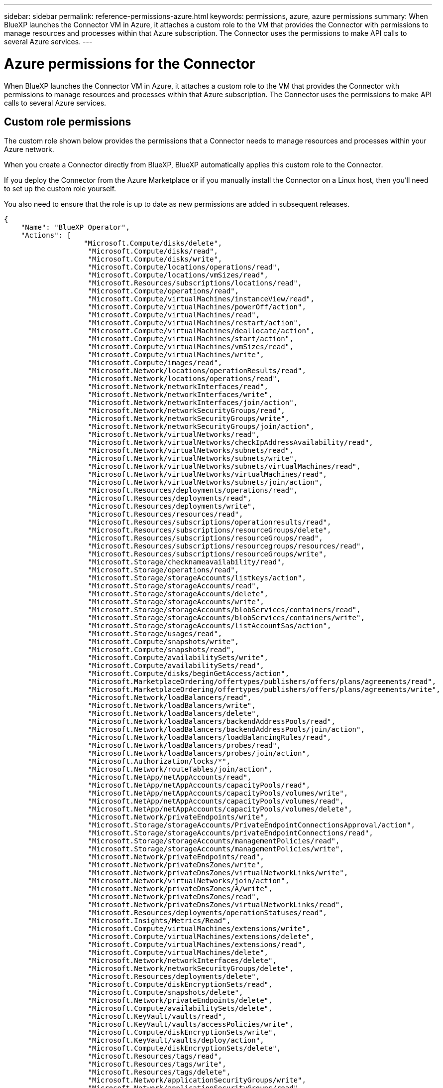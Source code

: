 ---
sidebar: sidebar
permalink: reference-permissions-azure.html
keywords: permissions, azure, azure permissions
summary: When BlueXP launches the Connector VM in Azure, it attaches a custom role to the VM that provides the Connector with permissions to manage resources and processes within that Azure subscription. The Connector uses the permissions to make API calls to several Azure services.
---

= Azure permissions for the Connector
:hardbreaks:
:nofooter:
:icons: font
:linkattrs:
:imagesdir: ./media/

[.lead]
When BlueXP launches the Connector VM in Azure, it attaches a custom role to the VM that provides the Connector with permissions to manage resources and processes within that Azure subscription. The Connector uses the permissions to make API calls to several Azure services.

== Custom role permissions

The custom role shown below provides the permissions that a Connector needs to manage resources and processes within your Azure network.

When you create a Connector directly from BlueXP, BlueXP automatically applies this custom role to the Connector.

If you deploy the Connector from the Azure Marketplace or if you manually install the Connector on a Linux host, then you'll need to set up the custom role yourself.

You also need to ensure that the role is up to date as new permissions are added in subsequent releases.

[source,json]
{
    "Name": "BlueXP Operator",
    "Actions": [
                   "Microsoft.Compute/disks/delete",
                    "Microsoft.Compute/disks/read",
                    "Microsoft.Compute/disks/write",
                    "Microsoft.Compute/locations/operations/read",
                    "Microsoft.Compute/locations/vmSizes/read",
                    "Microsoft.Resources/subscriptions/locations/read",
                    "Microsoft.Compute/operations/read",
                    "Microsoft.Compute/virtualMachines/instanceView/read",
                    "Microsoft.Compute/virtualMachines/powerOff/action",
                    "Microsoft.Compute/virtualMachines/read",
                    "Microsoft.Compute/virtualMachines/restart/action",
                    "Microsoft.Compute/virtualMachines/deallocate/action",
                    "Microsoft.Compute/virtualMachines/start/action",
                    "Microsoft.Compute/virtualMachines/vmSizes/read",
                    "Microsoft.Compute/virtualMachines/write",
                    "Microsoft.Compute/images/read",
                    "Microsoft.Network/locations/operationResults/read",
                    "Microsoft.Network/locations/operations/read",
                    "Microsoft.Network/networkInterfaces/read",
                    "Microsoft.Network/networkInterfaces/write",
                    "Microsoft.Network/networkInterfaces/join/action",
                    "Microsoft.Network/networkSecurityGroups/read",
                    "Microsoft.Network/networkSecurityGroups/write",
                    "Microsoft.Network/networkSecurityGroups/join/action",
                    "Microsoft.Network/virtualNetworks/read",
                    "Microsoft.Network/virtualNetworks/checkIpAddressAvailability/read",
                    "Microsoft.Network/virtualNetworks/subnets/read",
                    "Microsoft.Network/virtualNetworks/subnets/write",
                    "Microsoft.Network/virtualNetworks/subnets/virtualMachines/read",
                    "Microsoft.Network/virtualNetworks/virtualMachines/read",
                    "Microsoft.Network/virtualNetworks/subnets/join/action",
                    "Microsoft.Resources/deployments/operations/read",
                    "Microsoft.Resources/deployments/read",
                    "Microsoft.Resources/deployments/write",
                    "Microsoft.Resources/resources/read",
                    "Microsoft.Resources/subscriptions/operationresults/read",
                    "Microsoft.Resources/subscriptions/resourceGroups/delete",
                    "Microsoft.Resources/subscriptions/resourceGroups/read",
                    "Microsoft.Resources/subscriptions/resourcegroups/resources/read",
                    "Microsoft.Resources/subscriptions/resourceGroups/write",
                    "Microsoft.Storage/checknameavailability/read",
                    "Microsoft.Storage/operations/read",
                    "Microsoft.Storage/storageAccounts/listkeys/action",
                    "Microsoft.Storage/storageAccounts/read",
                    "Microsoft.Storage/storageAccounts/delete",
                    "Microsoft.Storage/storageAccounts/write",
                    "Microsoft.Storage/storageAccounts/blobServices/containers/read",
                    "Microsoft.Storage/storageAccounts/blobServices/containers/write",
                    "Microsoft.Storage/storageAccounts/listAccountSas/action",
                    "Microsoft.Storage/usages/read",
                    "Microsoft.Compute/snapshots/write",
                    "Microsoft.Compute/snapshots/read",
                    "Microsoft.Compute/availabilitySets/write",
                    "Microsoft.Compute/availabilitySets/read",
                    "Microsoft.Compute/disks/beginGetAccess/action",
                    "Microsoft.MarketplaceOrdering/offertypes/publishers/offers/plans/agreements/read",
                    "Microsoft.MarketplaceOrdering/offertypes/publishers/offers/plans/agreements/write",
                    "Microsoft.Network/loadBalancers/read",
                    "Microsoft.Network/loadBalancers/write",
                    "Microsoft.Network/loadBalancers/delete",
                    "Microsoft.Network/loadBalancers/backendAddressPools/read",
                    "Microsoft.Network/loadBalancers/backendAddressPools/join/action",
                    "Microsoft.Network/loadBalancers/loadBalancingRules/read",
                    "Microsoft.Network/loadBalancers/probes/read",
                    "Microsoft.Network/loadBalancers/probes/join/action",
                    "Microsoft.Authorization/locks/*",
                    "Microsoft.Network/routeTables/join/action",
                    "Microsoft.NetApp/netAppAccounts/read",
                    "Microsoft.NetApp/netAppAccounts/capacityPools/read",
                    "Microsoft.NetApp/netAppAccounts/capacityPools/volumes/write",
                    "Microsoft.NetApp/netAppAccounts/capacityPools/volumes/read",
                    "Microsoft.NetApp/netAppAccounts/capacityPools/volumes/delete",
                    "Microsoft.Network/privateEndpoints/write",
                    "Microsoft.Storage/storageAccounts/PrivateEndpointConnectionsApproval/action",
                    "Microsoft.Storage/storageAccounts/privateEndpointConnections/read",
                    "Microsoft.Storage/storageAccounts/managementPolicies/read",
                    "Microsoft.Storage/storageAccounts/managementPolicies/write",
                    "Microsoft.Network/privateEndpoints/read",
                    "Microsoft.Network/privateDnsZones/write",
                    "Microsoft.Network/privateDnsZones/virtualNetworkLinks/write",
                    "Microsoft.Network/virtualNetworks/join/action",
                    "Microsoft.Network/privateDnsZones/A/write",
                    "Microsoft.Network/privateDnsZones/read",
                    "Microsoft.Network/privateDnsZones/virtualNetworkLinks/read",
                    "Microsoft.Resources/deployments/operationStatuses/read",
                    "Microsoft.Insights/Metrics/Read",
                    "Microsoft.Compute/virtualMachines/extensions/write",
                    "Microsoft.Compute/virtualMachines/extensions/delete",
                    "Microsoft.Compute/virtualMachines/extensions/read",
                    "Microsoft.Compute/virtualMachines/delete",
                    "Microsoft.Network/networkInterfaces/delete",
                    "Microsoft.Network/networkSecurityGroups/delete",
                    "Microsoft.Resources/deployments/delete",
                    "Microsoft.Compute/diskEncryptionSets/read",
                    "Microsoft.Compute/snapshots/delete",
                    "Microsoft.Network/privateEndpoints/delete",
                    "Microsoft.Compute/availabilitySets/delete",
                    "Microsoft.KeyVault/vaults/read",
                    "Microsoft.KeyVault/vaults/accessPolicies/write",
                    "Microsoft.Compute/diskEncryptionSets/write",
                    "Microsoft.KeyVault/vaults/deploy/action",
                    "Microsoft.Compute/diskEncryptionSets/delete",
                    "Microsoft.Resources/tags/read",
                    "Microsoft.Resources/tags/write",
                    "Microsoft.Resources/tags/delete",
                    "Microsoft.Network/applicationSecurityGroups/write",
                    "Microsoft.Network/applicationSecurityGroups/read",
                    "Microsoft.Network/applicationSecurityGroups/joinIpConfiguration/action",
                    "Microsoft.Network/networkSecurityGroups/securityRules/write",
                    "Microsoft.Network/applicationSecurityGroups/delete",
                    "Microsoft.Network/networkSecurityGroups/securityRules/delete",
                    "Microsoft.ContainerService/managedClusters/listClusterUserCredential/action",
                    "Microsoft.ContainerService/managedClusters/read",
                    "Microsoft.Synapse/workspaces/write",
                    "Microsoft.Synapse/workspaces/read",
                    "Microsoft.Synapse/workspaces/delete",
                    "Microsoft.Synapse/register/action",
                    "Microsoft.Synapse/checkNameAvailability/action",
                    "Microsoft.Synapse/workspaces/operationStatuses/read",
                    "Microsoft.Synapse/workspaces/firewallRules/read",
                    "Microsoft.Synapse/workspaces/replaceAllIpFirewallRules/action",
                    "Microsoft.Synapse/workspaces/operationResults/read",
                    "Microsoft.Network/publicIPAddresses/delete",
                    "Microsoft.Synapse/workspaces/privateEndpointConnectionsApproval/action",
                    "Microsoft.ManagedIdentity/userAssignedIdentities/assign/action"
    ],
    "NotActions": [],
    "AssignableScopes": [],
    "Description": "BlueXP Permissions",
    "IsCustom": "true"
}

== How Azure permissions are used

The following sections describe how the permissions are used for each NetApp cloud service. This information can be helpful if your corporate policies dictate that permissions are only provided as needed.

=== AppTemplate tags

The Connector makes the following API requests to manage tags on Azure resources when you use the AppTemplate Tagging service:

//tag::app-template-permissions[]
* Microsoft.Resources/resources/read
* Microsoft.Resources/subscriptions/operationresults/read
* Microsoft.Resources/subscriptions/resourceGroups/read
* Microsoft.Resources/subscriptions/resourcegroups/resources/read
* Microsoft.Resources/tags/read
* Microsoft.Resources/tags/write
//end::app-template-permissions[]

=== Azure NetApp Files

The Connector makes the following API requests to manage Azure NetApp Files working environments:

* Microsoft.NetApp/netAppAccounts/read
* Microsoft.NetApp/netAppAccounts/capacityPools/read
* Microsoft.NetApp/netAppAccounts/capacityPools/volumes/write
* Microsoft.NetApp/netAppAccounts/capacityPools/volumes/read
* Microsoft.NetApp/netAppAccounts/capacityPools/volumes/delete

=== Cloud Backup

The Connector makes the following API requests for backup and restore operations:

//tag::backup-permissions[]
* Microsoft.Compute/virtualMachines/read
* Microsoft.Compute/virtualMachines/start/action
* Microsoft.Compute/virtualMachines/deallocate/action
* Microsoft.Storage/storageAccounts/listkeys/action
* Microsoft.Storage/storageAccounts/read
* Microsoft.Storage/storageAccounts/write
* Microsoft.Storage/storageAccounts/blobServices/containers/read
* Microsoft.Storage/storageAccounts/listAccountSas/action
* Microsoft.KeyVault/vaults/read
* Microsoft.KeyVault/vaults/accessPolicies/write
* Microsoft.Network/networkInterfaces/read
* Microsoft.Resources/subscriptions/locations/read
* Microsoft.Network/virtualNetworks/read
* Microsoft.Network/virtualNetworks/subnets/read
* Microsoft.Resources/subscriptions/resourceGroups/read
* Microsoft.Resources/subscriptions/resourcegroups/resources/read
* Microsoft.Resources/subscriptions/resourceGroups/write
* Microsoft.Authorization/locks/*
* Microsoft.Network/privateEndpoints/write
* Microsoft.Network/privateEndpoints/read
* Microsoft.Network/privateDnsZones/virtualNetworkLinks/write
* Microsoft.Network/virtualNetworks/join/action
* Microsoft.Network/privateDnsZones/A/write
* Microsoft.Network/privateDnsZones/read
* Microsoft.Network/privateDnsZones/virtualNetworkLinks/read
* Microsoft.Compute/virtualMachines/extensions/delete
* Microsoft.Compute/virtualMachines/delete
* Microsoft.Network/networkInterfaces/delete
* Microsoft.Network/networkSecurityGroups/delete
* Microsoft.Resources/deployments/delete
* Microsoft.Network/publicIPAddresses/delete
* Microsoft.Storage/storageAccounts/blobServices/containers/write
* Microsoft.ManagedIdentity/userAssignedIdentities/assign/action
//end::backup-permissions[]

The Connector makes the following API requests when you use the Search & Restore functionality:

//tag::backup-search-restore-permissions[]
* Microsoft.Synapse/workspaces/write
* Microsoft.Synapse/workspaces/read
* Microsoft.Synapse/workspaces/delete
* Microsoft.Synapse/register/action
* Microsoft.Synapse/checkNameAvailability/action
* Microsoft.Synapse/workspaces/operationStatuses/read
* Microsoft.Synapse/workspaces/firewallRules/read
* Microsoft.Synapse/workspaces/replaceAllIpFirewallRules/action
* Microsoft.Synapse/workspaces/operationResults/read
* "Microsoft.Synapse/workspaces/privateEndpointConnectionsApproval/action",
//end::backup-search-restore-permissions[]

=== Cloud Data Sense

The Connector makes the following API requests when you use Cloud Data Sense.

//tag::data-sense-permissions[]
[cols=3*,options="header"]
|===

| Action
| Used for set up?
| Used for daily operations?

| Microsoft.Compute/locations/operations/read | Yes | Yes
| Microsoft.Compute/locations/vmSizes/read | Yes | Yes
| Microsoft.Compute/operations/read | Yes | Yes
| Microsoft.Compute/virtualMachines/instanceView/read | Yes | Yes
| Microsoft.Compute/virtualMachines/powerOff/action | Yes | No
| Microsoft.Compute/virtualMachines/read | Yes | Yes
| Microsoft.Compute/virtualMachines/restart/action | Yes | No
| Microsoft.Compute/virtualMachines/start/action | Yes | No
| Microsoft.Compute/virtualMachines/vmSizes/read | No | Yes
| Microsoft.Compute/virtualMachines/write | Yes | No
| Microsoft.Compute/images/read | Yes | Yes
| Microsoft.Compute/disks/delete | Yes | No
| Microsoft.Compute/disks/read | Yes | Yes
| Microsoft.Compute/disks/write | Yes | No
| Microsoft.Storage/checknameavailability/read | Yes | Yes
| Microsoft.Storage/operations/read | Yes | Yes
| Microsoft.Storage/storageAccounts/listkeys/action | Yes | No
| Microsoft.Storage/storageAccounts/read | Yes | Yes
| Microsoft.Storage/storageAccounts/write | Yes | No
| Microsoft.Storage/storageAccounts/delete | No | Yes
| Microsoft.Storage/storageAccounts/blobServices/containers/read | Yes | Yes
| Microsoft.Network/networkInterfaces/read | Yes | Yes
| Microsoft.Network/networkInterfaces/write | Yes | No
| Microsoft.Network/networkInterfaces/join/action | Yes | No
| Microsoft.Network/networkSecurityGroups/read | Yes | Yes
| Microsoft.Network/networkSecurityGroups/write | Yes | No
| Microsoft.Resources/subscriptions/locations/read | Yes | Yes
| Microsoft.Network/locations/operationResults/read | Yes | Yes
| Microsoft.Network/locations/operations/read | Yes | Yes
| Microsoft.Network/virtualNetworks/read | Yes | Yes
| Microsoft.Network/virtualNetworks/checkIpAddressAvailability/read | Yes | Yes
| Microsoft.Network/virtualNetworks/subnets/read | Yes | Yes
| Microsoft.Network/virtualNetworks/subnets/virtualMachines/read | Yes | Yes
| Microsoft.Network/virtualNetworks/virtualMachines/read | Yes | Yes
| Microsoft.Network/virtualNetworks/subnets/join/action | Yes | No
| Microsoft.Network/virtualNetworks/subnets/write | Yes | No
| Microsoft.Network/routeTables/join/action | Yes | No
| Microsoft.Resources/deployments/operations/read | Yes | Yes
| Microsoft.Resources/deployments/read | Yes | Yes
| Microsoft.Resources/deployments/write | Yes | No
| Microsoft.Resources/resources/read | Yes | Yes
| Microsoft.Resources/subscriptions/operationresults/read | Yes | Yes
| Microsoft.Resources/subscriptions/resourceGroups/delete | Yes | No
| Microsoft.Resources/subscriptions/resourceGroups/read | Yes | Yes
| Microsoft.Resources/subscriptions/resourcegroups/resources/read | Yes | Yes
| Microsoft.Resources/subscriptions/resourceGroups/write | Yes | No

|===
//tag::data-sense-permissions[]

=== Cloud Tiering

The Connector makes the following API requests when you set up Cloud Tiering.

//tag::tiering-permissions-setup[]
* Microsoft.Storage/storageAccounts/listkeys/action
* Microsoft.Resources/subscriptions/resourceGroups/read
* Microsoft.Resources/subscriptions/locations/read
//end::tiering-permissions-setup[]

The Connector makes the following API requests for daily operations.

//tag::tiering-permissions-operations[]
* Microsoft.Storage/storageAccounts/blobServices/containers/read
* Microsoft.Storage/storageAccounts/blobServices/containers/write
* Microsoft.Storage/storageAccounts/managementPolicies/read
* Microsoft.Storage/storageAccounts/managementPolicies/write
* Microsoft.Storage/storageAccounts/read
//end::tiering-permissions-operations[]

=== Cloud Volumes ONTAP

The Connector makes the following API requests to deploy and manage Cloud Volumes ONTAP in AWS.

[cols=5*,options="header"]
|===

| Purpose
| Action
| Used for deployment?
| Used for daily operations?
| Used for deletion?

.12+| Create VMs, stop, start, delete, and obtain the status of the system
| Microsoft.Compute/locations/operations/read | Yes | Yes | No
| Microsoft.Compute/locations/vmSizes/read | Yes | Yes | No
| Microsoft.Resources/subscriptions/locations/read | Yes | No | No
| Microsoft.Compute/operations/read | Yes | Yes | No
| Microsoft.Compute/virtualMachines/instanceView/read | Yes | Yes | No
| Microsoft.Compute/virtualMachines/powerOff/action | Yes | Yes | No
| Microsoft.Compute/virtualMachines/read | Yes | Yes | No
| Microsoft.Compute/virtualMachines/restart/action | Yes | Yes | No
| Microsoft.Compute/virtualMachines/start/action | Yes | Yes | No
| Microsoft.Compute/virtualMachines/deallocate/action | No | Yes | Yes
| Microsoft.Compute/virtualMachines/vmSizes/read | No | Yes | No
| Microsoft.Compute/virtualMachines/write | Yes | Yes | No

| Enable deployment from a VHD
| Microsoft.Compute/images/read | Yes | No | No

.3+| Create and manage network interfaces in the target subnet
| Microsoft.Network/networkInterfaces/read | Yes | Yes | No
| Microsoft.Network/networkInterfaces/write | Yes | Yes | No
| Microsoft.Network/networkInterfaces/join/action | Yes | Yes | No

.3+| Create predefined network security groups
| Microsoft.Network/networkSecurityGroups/read | Yes | Yes | No
| Microsoft.Network/networkSecurityGroups/write | Yes | Yes | No
| Microsoft.Network/networkSecurityGroups/join/action | Yes | No | No

.8+| Get network information about regions, the target VNet and subnet, and add the VMs to VNets
| Microsoft.Network/locations/operationResults/read | Yes | Yes | No
| Microsoft.Network/locations/operations/read | Yes | Yes | No
| Microsoft.Network/virtualNetworks/read | Yes | No | No
| Microsoft.Network/virtualNetworks/checkIpAddressAvailability/read | Yes | No | No
| Microsoft.Network/virtualNetworks/subnets/read | Yes | Yes | No
| Microsoft.Network/virtualNetworks/subnets/virtualMachines/read | Yes | Yes | No
| Microsoft.Network/virtualNetworks/virtualMachines/read | Yes | Yes | No
| Microsoft.Network/virtualNetworks/subnets/join/action | Yes | Yes | No

.9+| Create and manage resource groups
| Microsoft.Resources/deployments/operations/read | Yes | Yes | No
| Microsoft.Resources/deployments/read | Yes | Yes | No
| Microsoft.Resources/deployments/write | Yes | Yes | No
| Microsoft.Resources/resources/read | Yes | Yes | No
| Microsoft.Resources/subscriptions/operationresults/read | Yes | Yes | No
| Microsoft.Resources/subscriptions/resourceGroups/delete | Yes | Yes | Yes
| Microsoft.Resources/subscriptions/resourceGroups/read | No | Yes | No
| Microsoft.Resources/subscriptions/resourcegroups/resources/read | Yes | Yes | No
| Microsoft.Resources/subscriptions/resourceGroups/write | Yes | Yes | No

.10+| Manage Azure storage accounts and disks
| Microsoft.Compute/disks/read | Yes | Yes | Yes
| Microsoft.Compute/disks/write | Yes | Yes | No
| Microsoft.Compute/disks/delete | Yes | Yes | Yes
| Microsoft.Storage/checknameavailability/read | Yes | Yes | No
| Microsoft.Storage/operations/read | Yes | Yes | No
| Microsoft.Storage/storageAccounts/listkeys/action | Yes | Yes | No
| Microsoft.Storage/storageAccounts/read | Yes | Yes | No
| Microsoft.Storage/storageAccounts/delete | No | Yes | Yes
| Microsoft.Storage/storageAccounts/write | Yes | Yes | No
| Microsoft.Storage/usages/read | No | Yes | No

.3+| Enable backups to Blob storage and encryption of storage accounts
| Microsoft.Storage/storageAccounts/blobServices/containers/read | Yes | Yes | No
| Microsoft.KeyVault/vaults/read | Yes | Yes | No
| Microsoft.KeyVault/vaults/accessPolicies/write | Yes | Yes | No

.2+| Enable VNet service endpoints for data tiering
| Microsoft.Network/virtualNetworks/subnets/write | Yes | Yes | No
| Microsoft.Network/routeTables/join/action | Yes | Yes | No

.4+| Create and manage Azure managed snapshots
| Microsoft.Compute/snapshots/write | Yes | Yes | No
| Microsoft.Compute/snapshots/read | Yes | Yes | No
| Microsoft.Compute/snapshots/delete | No | Yes | Yes
| Microsoft.Compute/disks/beginGetAccess/action | No | Yes | No

.2+| Create and manage availability sets
| Microsoft.Compute/availabilitySets/write | Yes | No | No
| Microsoft.Compute/availabilitySets/read | Yes | No | No

.2+| Enable programmatic deployments from the marketplace
| Microsoft.MarketplaceOrdering/offertypes/publishers/offers/plans/agreements/read | Yes | No | No
| Microsoft.MarketplaceOrdering/offertypes/publishers/offers/plans/agreements/write | Yes | Yes | No

.7+| Manage a load balancer for HA pairs
| Microsoft.Network/loadBalancers/read | Yes | Yes | No
| Microsoft.Network/loadBalancers/write | Yes | No | No
| Microsoft.Network/loadBalancers/delete | No | Yes | Yes
| Microsoft.Network/loadBalancers/backendAddressPools/read | Yes | Yes | No
| Microsoft.Network/loadBalancers/backendAddressPools/join/action | Yes | No | No
| Microsoft.Network/loadBalancers/loadBalancingRules/read | Yes | No | No
| Microsoft.Network/loadBalancers/probes/read | Yes | No | No
| Microsoft.Network/loadBalancers/probes/join/action | Yes | No | No

| Enable management of locks on Azure disks
| Microsoft.Authorization/locks/* | Yes | Yes | No

.10+| Enable private endpoints for HA pairs when there's no connectivity outside the subnet
| Microsoft.Network/privateEndpoints/write | Yes | Yes | No
| Microsoft.Storage/storageAccounts/PrivateEndpointConnectionsApproval/action | Yes | No | No
| Microsoft.Storage/storageAccounts/privateEndpointConnections/read | Yes | Yes | Yes
| Microsoft.Network/privateEndpoints/read | Yes | Yes | Yes
| Microsoft.Network/privateDnsZones/write | Yes | Yes | No
| Microsoft.Network/privateDnsZones/virtualNetworkLinks/write | Yes | Yes | No
| Microsoft.Network/virtualNetworks/join/action | Yes | Yes | No
| Microsoft.Network/privateDnsZones/A/write | Yes | Yes | No
| Microsoft.Network/privateDnsZones/read | Yes | Yes | No
| Microsoft.Network/privateDnsZones/virtualNetworkLinks/read | Yes | Yes | No

| Required by Azure for some VM deployments, depending on the underlying physical hardware
| Microsoft.Resources/deployments/operationStatuses/read | Yes | Yes | No

.2+| Remove resources from a resource group in case of deployment failure or deletion
| Microsoft.Network/privateEndpoints/delete | Yes | Yes | No
| Microsoft.Compute/availabilitySets/delete | Yes | Yes | No

.4+| Enable the use of customer-managed encryption keys when using the API
| Microsoft.Compute/diskEncryptionSets/read | Yes | Yes | Yes
| Microsoft.Compute/diskEncryptionSets/write | Yes | Yes | No
| Microsoft.KeyVault/vaults/deploy/action | Yes | No | No
| Microsoft.Compute/diskEncryptionSets/delete | Yes | Yes | Yes

.6+| Configure an application security group for an HA pair to isolate the HA interconnect and cluster network NICs
| Microsoft.Network/applicationSecurityGroups/write | No | Yes | No
| Microsoft.Network/applicationSecurityGroups/read | No | Yes | Yes
| Microsoft.Network/applicationSecurityGroups/joinIpConfiguration/action | No | Yes | No
| Microsoft.Network/networkSecurityGroups/securityRules/write | Yes | Yes | No
| Microsoft.Network/applicationSecurityGroups/delete | No | Yes | No
| Microsoft.Network/networkSecurityGroups/securityRules/delete | No | Yes | Yes

.3+| Read, write, and delete tags associated with Cloud Volumes ONTAP resources
| Microsoft.Resources/tags/read | No | Yes | No
| Microsoft.Resources/tags/write | Yes | Yes | No
| Microsoft.Resources/tags/delete | Yes | No | No

| Encrypt storage accounts during creation
| Microsoft.ManagedIdentity/userAssignedIdentities/assign/action | Yes | Yes | No

|===

=== Global File Cache

The Connector makes the following API requests when you use Global File Cache:

//tag::gfc-permissions[]
* Microsoft.Insights/Metrics/Read
* Microsoft.Compute/virtualMachines/extensions/write
* Microsoft.Compute/virtualMachines/extensions/read
* Microsoft.Compute/virtualMachines/extensions/delete
* Microsoft.Compute/virtualMachines/delete
* Microsoft.Network/networkInterfaces/delete
* Microsoft.Network/networkSecurityGroups/delete
* Microsoft.Resources/deployments/delete
//end::gfc-permissions[]

=== Kubernetes

The Connector makes the following API requests to discover and manage clusters running in Azure Kubernetes Service (AKS):

//tag::kubernetes-permissions[]
* Microsoft.Compute/virtualMachines/read
* Microsoft.Resources/subscriptions/locations/read
* Microsoft.Resources/subscriptions/operationresults/read
* Microsoft.Resources/subscriptions/resourceGroups/read
* Microsoft.Resources/subscriptions/resourcegroups/resources/read
* Microsoft.ContainerService/managedClusters/read
* Microsoft.ContainerService/managedClusters/listClusterUserCredential/action
//end::kubernetes-permissions[]

== Change log

As permissions are added and removed, we'll note them in the sections below.

=== 5 January, 2023

The following permissions were added to the JSON policy:

* Microsoft.Storage/storageAccounts/listAccountSas/action
* Microsoft.Synapse/workspaces/privateEndpointConnectionsApproval/action
+
These permissions are required for Cloud Backup.

* Microsoft.Network/loadBalancers/backendAddressPools/join/action
+
This permission is required for Cloud Volumes ONTAP deployment.

=== 1 December, 2022

The following permissions were added to the JSON policy:

* Microsoft.Storage/storageAccounts/blobServices/containers/write
+
This permission is required for Cloud Backup and Cloud Tiering.

* Microsoft.Network/publicIPAddresses/delete
+
This permissions is required for Cloud Backup.

The following permissions were removed from the JSON policy because they are no longer required:

* Microsoft.Compute/images/write
* Microsoft.Network/loadBalancers/frontendIPConfigurations/read
* Microsoft.Storage/storageAccounts/regeneratekey/action